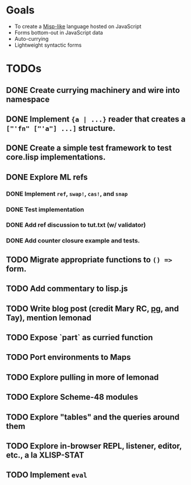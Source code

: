 * Goals

- To create a [[https://web.archive.org/web/20111109113907/http://cubiclemuses.com/cm/blog/2007/misp_final.html?showcomments=yes][Misp-like]] language hosted on JavaScript
- Forms bottom-out in JavaScript data
- Auto-currying
- Lightweight syntactic forms

* TODOs
** DONE Create currying machinery and wire into namespace
** DONE Implement ~{a | ...}~ reader that creates a ~["'fn" ["'a"] ...]~ structure.
** DONE Create a simple test framework to test core.lisp implementations.
** DONE Explore ML refs
*** DONE Implement ~ref~, ~swap!~, ~cas!~, and ~snap~
*** DONE Test implementation
*** DONE Add ref discussion to tut.txt (w/ validator)
*** DONE Add counter closure example and tests.
** TODO Migrate appropriate functions to ~() =>~ form.
** TODO Add commentary to lisp.js
** TODO Write blog post (credit Mary RC, [[http://www.arclanguage.org/tut.txt][pg]], and Tay), mention lemonad
** TODO Expose `part` as curried function
** TODO Port environments to Maps
** TODO Explore pulling in more of lemonad
** TODO Explore Scheme-48 modules
** TODO Explore "tables" and the queries around them
** TODO Explore in-browser REPL, listener, editor, etc., a la XLISP-STAT
** TODO Implement ~eval~
